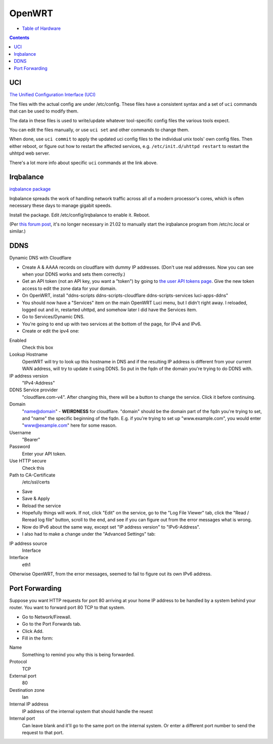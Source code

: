 OpenWRT
=======

* `Table of Hardware <https://openwrt.org/toh/start>`_

.. contents::

UCI
---

`The Unified Configuration Interface (UCI) <https://openwrt.org/docs/guide-user/base-system/uci>`_

The files with the actual config are under /etc/config. These files have a consistent
syntax and a set of ``uci`` commands that can be used to modify them.

The data in these files is used
to write/update whatever tool-specific config files the various tools expect.

You can edit the files manually, or use ``uci set`` and other commands to change them.

When done, use ``uci commit`` to apply the updated uci config files to the individual
unix tools' own config files. Then either reboot, or figure out how to restart the
affected services, e.g. ``/etc/init.d/uhttpd restart`` to restart the uhhtpd web server.

There's a lot more info about specific ``uci`` commands at the link above.

Irqbalance
----------

`irqbalance package <https://openwrt.org/packages/pkgdata/irqbalance>`_

Irqbalance spreads the work of handling network traffic across all of a
modern processor's cores, which is often necessary these days to manage
gigabit speeds.

Install the package. Edit /etc/config/irqbalance to enable it. Reboot.

(Per `this forum post <https://forum.openwrt.org/t/enabling-irqbalance/98750/2>`_,
it's no longer necessary in 21.02 to manually start the irqbalance
program from /etc/rc.local or similar.)

DDNS
----

Dynamic DNS with Cloudflare

* Create A & AAAA records on cloudflare with dummy IP addresses.
  (Don't use real addresses. Now you can see when your DDNS works and sets them correctly.)
* Get an API token (not an API key, you want a "token") by going to
  `the user API tokens page <https://dash.cloudflare.com/profile/api-tokens>`_.
  Give the new token access to edit the zone data for your domain.
* On OpenWRT, install "ddns-scripts ddns-scripts-cloudflare ddns-scripts-services luci-apps-ddns"
* You should now have a "Services" item on the main OpenWRT Luci menu, but I didn't right away.
  I reloaded, logged out and in, restarted uhttpd, and somehow later I did have the Services item.
* Go to Services/Dynamic DNS.
* You're going to end up with two services at the bottom of the page, for IPv4 and IPv6.
* Create or edit the ipv4 one:

Enabled
  Check this box
Lookup Hostname
  OpenWRT will try to look up this hostname in DNS and if the resulting IP address is different
  from your current WAN address, will try to update it using DDNS. So put in the fqdn of the
  domain you're trying to do DDNS with.
IP address version
  "IPv4-Address"
DDNS Service provider
  "cloudflare.com-v4". After changing this, there will be a button to change the service. Click
  it before continuing.
Domain
  "name@domain" - **WEIRDNESS** for cloudflare. "domain" should be the domain part of the fqdn
  you're trying to set, and "name" the specific beginning of the fqdn. E.g. if you're trying
  to set up "www.example.com", you would enter "www@example.com" here for some reason.
Username
  "Bearer"
Password
  Enter your API token.
Use HTTP secure
  Check this
Path to CA-Certificate
  /etc/ssl/certs

* Save
* Save & Apply
* Reload the service
* Hopefully things will work. If not, click "Edit" on the service, go to the "Log File Viewer"
  tab, click the "Read / Reread log file" button, scroll to the end, and see if you can figure
  out from the error messages what is wrong.
* Now do IPv6 about the same way, except set "IP address version" to "IPv6-Address".
* I also had to make a change under the "Advanced Settings" tab:

IP address source
  Interface
Interface
  eth1

Otherwise OpenWRT, from the error messages, seemed to fail to figure out its own IPv6 address.

Port Forwarding
----------------

Suppose you want HTTP requests for port 80 arriving at your home IP address to
be handled by a system behind your router. You want to forward port 80 TCP to
that system.

* Go to Network/Firewall.
* Go to the Port Forwards tab.
* Click Add.
* Fill in the form:

Name
  Something to remind you why this is being forwarded.
Protocol
  TCP
External port
  80
Destination zone
  lan
Internal IP address
  IP address of the internal system that should handle the reuest
Internal port
  Can leave blank and it'll go to the same port on the internal system. Or
  enter a different port number to send the request to that port.
